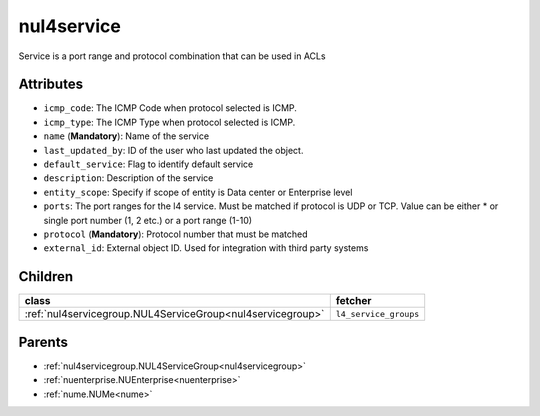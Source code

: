 .. _nul4service:

nul4service
===========================================

.. class:: nul4service.NUL4Service(bambou.nurest_object.NUMetaRESTObject,):

Service is a port range and protocol combination that can be used in ACLs


Attributes
----------


- ``icmp_code``: The ICMP Code when protocol selected is ICMP.

- ``icmp_type``: The ICMP Type when protocol selected is ICMP.

- ``name`` (**Mandatory**): Name of the service

- ``last_updated_by``: ID of the user who last updated the object.

- ``default_service``: Flag to identify default service

- ``description``: Description of the service

- ``entity_scope``: Specify if scope of entity is Data center or Enterprise level

- ``ports``: The port ranges for the l4 service. Must be matched if protocol is UDP or TCP. Value can be either * or single port number (1, 2 etc.) or a port range (1-10)

- ``protocol`` (**Mandatory**): Protocol number that must be matched

- ``external_id``: External object ID. Used for integration with third party systems




Children
--------

================================================================================================================================================               ==========================================================================================
**class**                                                                                                                                                      **fetcher**

:ref:`nul4servicegroup.NUL4ServiceGroup<nul4servicegroup>`                                                                                                       ``l4_service_groups`` 
================================================================================================================================================               ==========================================================================================



Parents
--------


- :ref:`nul4servicegroup.NUL4ServiceGroup<nul4servicegroup>`

- :ref:`nuenterprise.NUEnterprise<nuenterprise>`

- :ref:`nume.NUMe<nume>`

